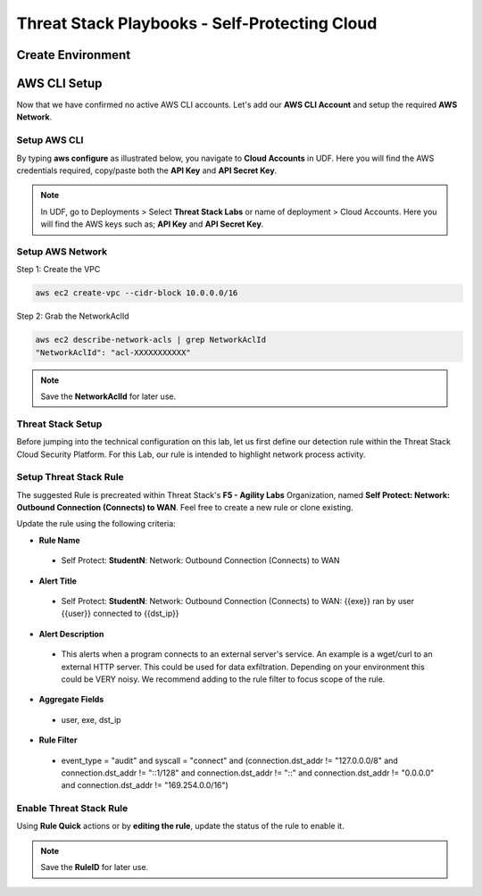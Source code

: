 Threat Stack Playbooks - Self-Protecting Cloud
==============================================

Create Environment
------------------

AWS CLI Setup
--------------
Now that we have confirmed no active AWS CLI accounts. Let's add our **AWS CLI Account** and setup the required **AWS Network**. 


Setup AWS CLI
^^^^^^^^^^^^^^
By typing **aws configure** as illustrated below, you navigate to **Cloud Accounts** in UDF. Here you will find the AWS credentials required, copy/paste both the **API Key** and **API Secret Key**.

.. note::
   In UDF, go to Deployments > Select **Threat Stack Labs** or name of deployment > Cloud Accounts. Here you will find the AWS keys such as; **API Key** and **API Secret Key**.

.. image:: _static/_AWS_AddConfig.gif

Setup AWS Network 
^^^^^^^^^^^^^^^^^^

Step 1: Create the VPC

.. code-block::

   aws ec2 create-vpc --cidr-block 10.0.0.0/16 

Step 2: Grab the NetworkAclId

.. code-block::

   aws ec2 describe-network-acls | grep NetworkAclId 
   "NetworkAclId": "acl-XXXXXXXXXXX" 
   
.. note::
   Save the **NetworkAclId** for later use.

Threat Stack Setup
^^^^^^^^^^^^^^^^^^

Before jumping into the technical configuration on this lab, let us first define our detection rule within the Threat Stack Cloud Security Platform. For this Lab, our rule is intended to highlight network process activity. 


Setup Threat Stack Rule
^^^^^^^^^^^^^^^^^^^^^^^^^^^^
The suggested Rule is precreated within Threat Stack's **F5 - Agility Labs** Organization, named **Self Protect: Network: Outbound Connection (Connects) to WAN**. Feel free to create a new rule or clone existing.

.. image:: _static/_RuleCreation_Example.gif


Update the rule using the following criteria: 

* **Rule Name**

 * Self Protect: **StudentN**: Network: Outbound Connection (Connects) to WAN

* **Alert Title**

 * Self Protect: **StudentN**: Network: Outbound Connection (Connects) to WAN: {{exe}} ran by user {{user}} connected to {{dst_ip}}

* **Alert Description**

 * This alerts when a program connects to an external server's service.   An example is a wget/curl to an external HTTP server. This could be used for data exfiltration.  Depending on your environment this could be VERY noisy.   We recommend adding to the rule filter to focus scope of the rule.

* **Aggregate Fields**

 * user, exe, dst_ip 

* **Rule Filter**

 * event_type = "audit" and syscall = "connect" and (connection.dst_addr != "127.0.0.0/8" and connection.dst_addr != "::1/128" and connection.dst_addr != "::" and connection.dst_addr != "0.0.0.0" and connection.dst_addr != "169.254.0.0/16")

Enable Threat Stack Rule
^^^^^^^^^^^^^^^^^^^^^^^^
Using **Rule Quick** actions or by **editing the rule**, update the status of the rule to enable it.

.. image:: _static/_RulesPage_OnOff.gif


.. note::
   Save the **RuleID** for later use.
